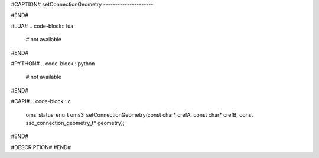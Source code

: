 #CAPTION#
setConnectionGeometry
---------------------

#END#

#LUA#
.. code-block:: lua

  # not available

#END#

#PYTHON#
.. code-block:: python

  # not available

#END#

#CAPI#
.. code-block:: c

  oms_status_enu_t oms3_setConnectionGeometry(const char* crefA, const char* crefB, const ssd_connection_geometry_t* geometry);

#END#

#DESCRIPTION#
#END#

